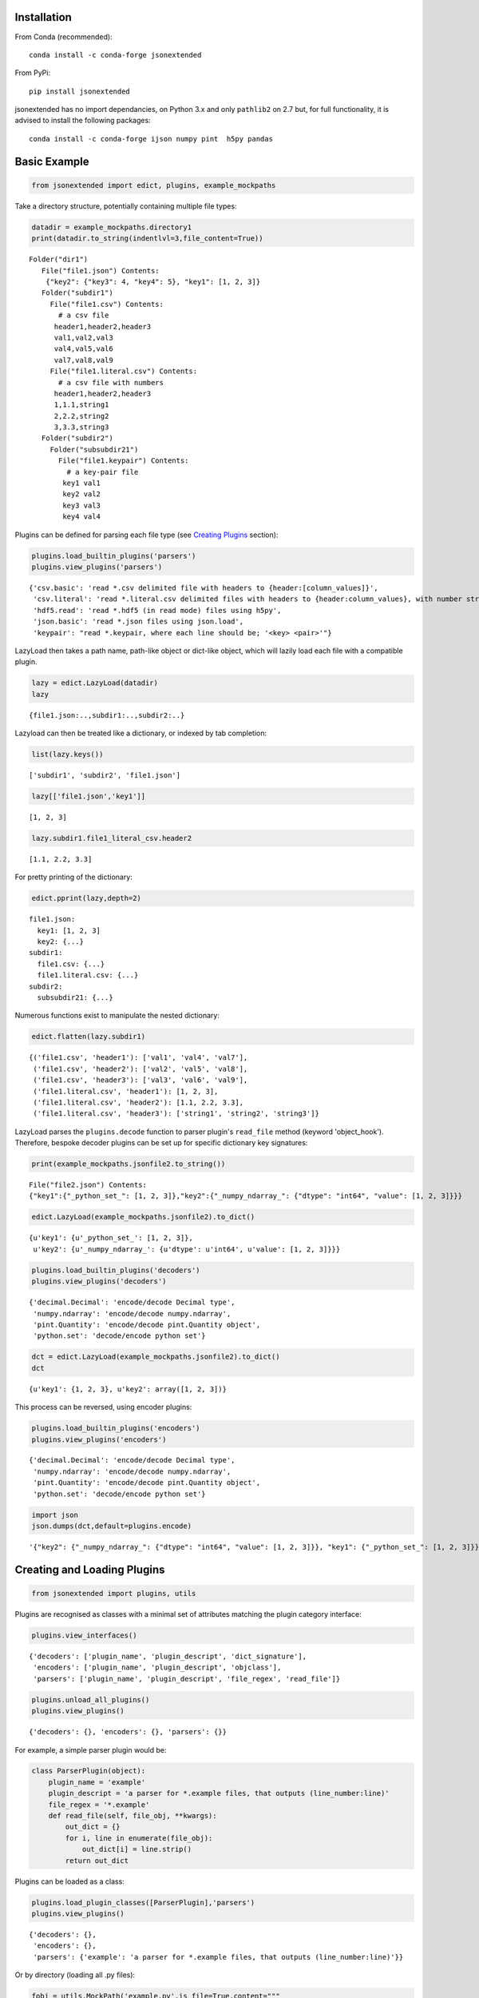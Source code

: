 Installation
------------

From Conda (recommended):

::

    conda install -c conda-forge jsonextended

From PyPi:

::

    pip install jsonextended

jsonextended has no import dependancies, on Python 3.x and only
``pathlib2`` on 2.7 but, for full functionality, it is advised to
install the following packages:

::

    conda install -c conda-forge ijson numpy pint  h5py pandas

Basic Example
-------------

.. code:: python

    from jsonextended import edict, plugins, example_mockpaths

Take a directory structure, potentially containing multiple file types:

.. code:: python

    datadir = example_mockpaths.directory1
    print(datadir.to_string(indentlvl=3,file_content=True))

::

    Folder("dir1") 
       File("file1.json") Contents:
        {"key2": {"key3": 4, "key4": 5}, "key1": [1, 2, 3]}
       Folder("subdir1") 
         File("file1.csv") Contents:
           # a csv file
          header1,header2,header3
          val1,val2,val3
          val4,val5,val6
          val7,val8,val9
         File("file1.literal.csv") Contents:
           # a csv file with numbers
          header1,header2,header3
          1,1.1,string1
          2,2.2,string2
          3,3.3,string3
       Folder("subdir2") 
         Folder("subsubdir21") 
           File("file1.keypair") Contents:
             # a key-pair file
            key1 val1
            key2 val2
            key3 val3
            key4 val4

Plugins can be defined for parsing each file type (see `Creating
Plugins <#creating-and-loading-plugins>`__ section):

.. code:: python

    plugins.load_builtin_plugins('parsers')
    plugins.view_plugins('parsers')

::

    {'csv.basic': 'read *.csv delimited file with headers to {header:[column_values]}',
     'csv.literal': 'read *.literal.csv delimited files with headers to {header:column_values}, with number strings converted to int/float',
     'hdf5.read': 'read *.hdf5 (in read mode) files using h5py',
     'json.basic': 'read *.json files using json.load',
     'keypair': "read *.keypair, where each line should be; '<key> <pair>'"}

LazyLoad then takes a path name, path-like object or dict-like object,
which will lazily load each file with a compatible plugin.

.. code:: python

    lazy = edict.LazyLoad(datadir)
    lazy

::

    {file1.json:..,subdir1:..,subdir2:..}

Lazyload can then be treated like a dictionary, or indexed by tab
completion:

.. code:: python

    list(lazy.keys())

::

    ['subdir1', 'subdir2', 'file1.json']

.. code:: python

    lazy[['file1.json','key1']]

::

    [1, 2, 3]

.. code:: python

    lazy.subdir1.file1_literal_csv.header2

::

    [1.1, 2.2, 3.3]

For pretty printing of the dictionary:

.. code:: python

    edict.pprint(lazy,depth=2)

::

    file1.json: 
      key1: [1, 2, 3]
      key2: {...}
    subdir1: 
      file1.csv: {...}
      file1.literal.csv: {...}
    subdir2: 
      subsubdir21: {...}

Numerous functions exist to manipulate the nested dictionary:

.. code:: python

    edict.flatten(lazy.subdir1)

::

    {('file1.csv', 'header1'): ['val1', 'val4', 'val7'],
     ('file1.csv', 'header2'): ['val2', 'val5', 'val8'],
     ('file1.csv', 'header3'): ['val3', 'val6', 'val9'],
     ('file1.literal.csv', 'header1'): [1, 2, 3],
     ('file1.literal.csv', 'header2'): [1.1, 2.2, 3.3],
     ('file1.literal.csv', 'header3'): ['string1', 'string2', 'string3']}

LazyLoad parses the ``plugins.decode`` function to parser plugin's
``read_file`` method (keyword 'object\_hook'). Therefore, bespoke
decoder plugins can be set up for specific dictionary key signatures:

.. code:: python

    print(example_mockpaths.jsonfile2.to_string())

::

    File("file2.json") Contents:
    {"key1":{"_python_set_": [1, 2, 3]},"key2":{"_numpy_ndarray_": {"dtype": "int64", "value": [1, 2, 3]}}}

.. code:: python

    edict.LazyLoad(example_mockpaths.jsonfile2).to_dict()

::

    {u'key1': {u'_python_set_': [1, 2, 3]},
     u'key2': {u'_numpy_ndarray_': {u'dtype': u'int64', u'value': [1, 2, 3]}}}

.. code:: python

    plugins.load_builtin_plugins('decoders')
    plugins.view_plugins('decoders')

::

    {'decimal.Decimal': 'encode/decode Decimal type',
     'numpy.ndarray': 'encode/decode numpy.ndarray',
     'pint.Quantity': 'encode/decode pint.Quantity object',
     'python.set': 'decode/encode python set'}

.. code:: python

    dct = edict.LazyLoad(example_mockpaths.jsonfile2).to_dict()
    dct

::

    {u'key1': {1, 2, 3}, u'key2': array([1, 2, 3])}

This process can be reversed, using encoder plugins:

.. code:: python

    plugins.load_builtin_plugins('encoders')
    plugins.view_plugins('encoders')

::

    {'decimal.Decimal': 'encode/decode Decimal type',
     'numpy.ndarray': 'encode/decode numpy.ndarray',
     'pint.Quantity': 'encode/decode pint.Quantity object',
     'python.set': 'decode/encode python set'}

.. code:: python

    import json
    json.dumps(dct,default=plugins.encode)

::

    '{"key2": {"_numpy_ndarray_": {"dtype": "int64", "value": [1, 2, 3]}}, "key1": {"_python_set_": [1, 2, 3]}}'


Creating and Loading Plugins
----------------------------

.. code:: python

    from jsonextended import plugins, utils

Plugins are recognised as classes with a minimal set of attributes
matching the plugin category interface:

.. code:: python

    plugins.view_interfaces()

::

    {'decoders': ['plugin_name', 'plugin_descript', 'dict_signature'],
     'encoders': ['plugin_name', 'plugin_descript', 'objclass'],
     'parsers': ['plugin_name', 'plugin_descript', 'file_regex', 'read_file']}

.. code:: python

    plugins.unload_all_plugins()
    plugins.view_plugins()

::

    {'decoders': {}, 'encoders': {}, 'parsers': {}}

For example, a simple parser plugin would be:

.. code:: python

    class ParserPlugin(object):
        plugin_name = 'example'
        plugin_descript = 'a parser for *.example files, that outputs (line_number:line)'
        file_regex = '*.example'
        def read_file(self, file_obj, **kwargs):
            out_dict = {}
            for i, line in enumerate(file_obj):
                out_dict[i] = line.strip()
            return out_dict

Plugins can be loaded as a class:

.. code:: python

    plugins.load_plugin_classes([ParserPlugin],'parsers')
    plugins.view_plugins()

::

    {'decoders': {},
     'encoders': {},
     'parsers': {'example': 'a parser for *.example files, that outputs (line_number:line)'}}

Or by directory (loading all .py files):

.. code:: python

    fobj = utils.MockPath('example.py',is_file=True,content="""
    class ParserPlugin(object):
        plugin_name = 'example.other'
        plugin_descript = 'a parser for *.example.other files, that outputs (line_number:line)'
        file_regex = '*.example.other'
        def read_file(self, file_obj, **kwargs):
            out_dict = {}
            for i, line in enumerate(file_obj):
                out_dict[i] = line.strip()
            return out_dict
    """)
    dobj = utils.MockPath(structure=[fobj])
    plugins.load_plugins_dir(dobj,'parsers')
    plugins.view_plugins()

::

    {'decoders': {},
     'encoders': {},
     'parsers': {'example': 'a parser for *.example files, that outputs (line_number:line)',
      'example.other': 'a parser for *.example.other files, that outputs (line_number:line)'}}

For a more complex example of a parser, see
``jsonextended.complex_parsers``

Interface specifications
~~~~~~~~~~~~~~~~~~~~~~~~

-  Parsers:

   -  *file\_regex* attribute, a str denoting what files to apply it to.
      A file will be parsed by the longest regex it matches.
   -  *read\_file* method, which takes an (open) file object and kwargs
      as parameters

-  Decoders:

   -  *dict\_signature* attribute, a tuple denoting the keys which the
      dictionary must have, e.g. dict\_signature=('a','b') decodes
      {'a':1,'b':2}
   -  optionally, the attribute *allow\_other\_keys = True* can be set,
      to allow the dictionary to have more keys than the dict\_signature and still be decoded,
      e.g. dict\_signature=('a','b') would also decode {'a':1,'b':2,'c': 3}
   -  *from\_...* method(s), which takes a dict object as parameter. The
      ``plugins.decode`` function will use the method denoted by the
      intype parameter, e.g. if intype='json', then *from\_json* will be
      called.

-  Encoders:

   -  *objclass* attribute, the object class to apply the encoding to,
      e.g. objclass=decimal.Decimal encodes objects of that type
   -  *to\_...* method(s), which takes a dict object as parameter. The
      ``plugins.encode`` function will use the method denoted by the
      outtype parameter, e.g. if outtype='json', then *to\_json* will be
      called.

Extended Examples
-----------------

For more information, all functions contain docstrings with tested
examples.

Data Folders JSONisation
~~~~~~~~~~~~~~~~~~~~~~~~

.. code:: python

    from jsonextended import ejson, edict, utils

.. code:: python

    path = utils.get_test_path()
    ejson.jkeys(path)

::

    ['dir1', 'dir2', 'dir3']

.. code:: python

    jdict1 = ejson.to_dict(path)
    edict.pprint(jdict1,depth=2)

::

    dir1: 
      dir1_1: {...}
      file1: {...}
      file2: {...}
    dir2: 
      file1: {...}
    dir3: 

.. code:: python

    edict.to_html(jdict1,depth=2)

To try the rendered JSON tree, output in the Jupyter Notebook, go to :
https://chrisjsewell.github.io/

Nested Dictionary Manipulation
~~~~~~~~~~~~~~~~~~~~~~~~~~~~~~

.. code:: python

    jdict2 = ejson.to_dict(path,['dir1','file1'])
    edict.pprint(jdict2,depth=1)

::

    initial: {...}
    meta: {...}
    optimised: {...}
    units: {...}

.. code:: python

    filtered = edict.filter_keys(jdict2,['vol*'],use_wildcards=True)
    edict.pprint(filtered)

::

    initial: 
      crystallographic: 
        volume: 924.62752781
      primitive: 
        volume: 462.313764
    optimised: 
      crystallographic: 
        volume: 1063.98960509
      primitive: 
        volume: 531.994803

.. code:: python

    edict.pprint(edict.flatten(filtered))

::

    (initial, crystallographic, volume):   924.62752781
    (initial, primitive, volume):          462.313764
    (optimised, crystallographic, volume): 1063.98960509
    (optimised, primitive, volume):        531.994803

Units Schema
~~~~~~~~~~~~

.. code:: python

    from jsonextended.units import apply_unitschema, split_quantities
    withunits = apply_unitschema(filtered,{'volume':'angstrom^3'})
    edict.pprint(withunits)

::

    initial: 
      crystallographic: 
        volume: 924.62752781 angstrom ** 3
      primitive: 
        volume: 462.313764 angstrom ** 3
    optimised: 
      crystallographic: 
        volume: 1063.98960509 angstrom ** 3
      primitive: 
        volume: 531.994803 angstrom ** 3

.. code:: python

    newunits = apply_unitschema(withunits,{'volume':'nm^3'})
    edict.pprint(newunits)

::

    initial: 
      crystallographic: 
        volume: 0.92462752781 nanometer ** 3
      primitive: 
        volume: 0.462313764 nanometer ** 3
    optimised: 
      crystallographic: 
        volume: 1.06398960509 nanometer ** 3
      primitive: 
        volume: 0.531994803 nanometer ** 3

.. code:: python

    edict.pprint(split_quantities(newunits),depth=4)

::

    initial: 
      crystallographic: 
        volume: 
          magnitude: 0.92462752781
          units:     nanometer ** 3
      primitive: 
        volume: 
          magnitude: 0.462313764
          units:     nanometer ** 3
    optimised: 
      crystallographic: 
        volume: 
          magnitude: 1.06398960509
          units:     nanometer ** 3
      primitive: 
        volume: 
          magnitude: 0.531994803
          units:     nanometer ** 3

